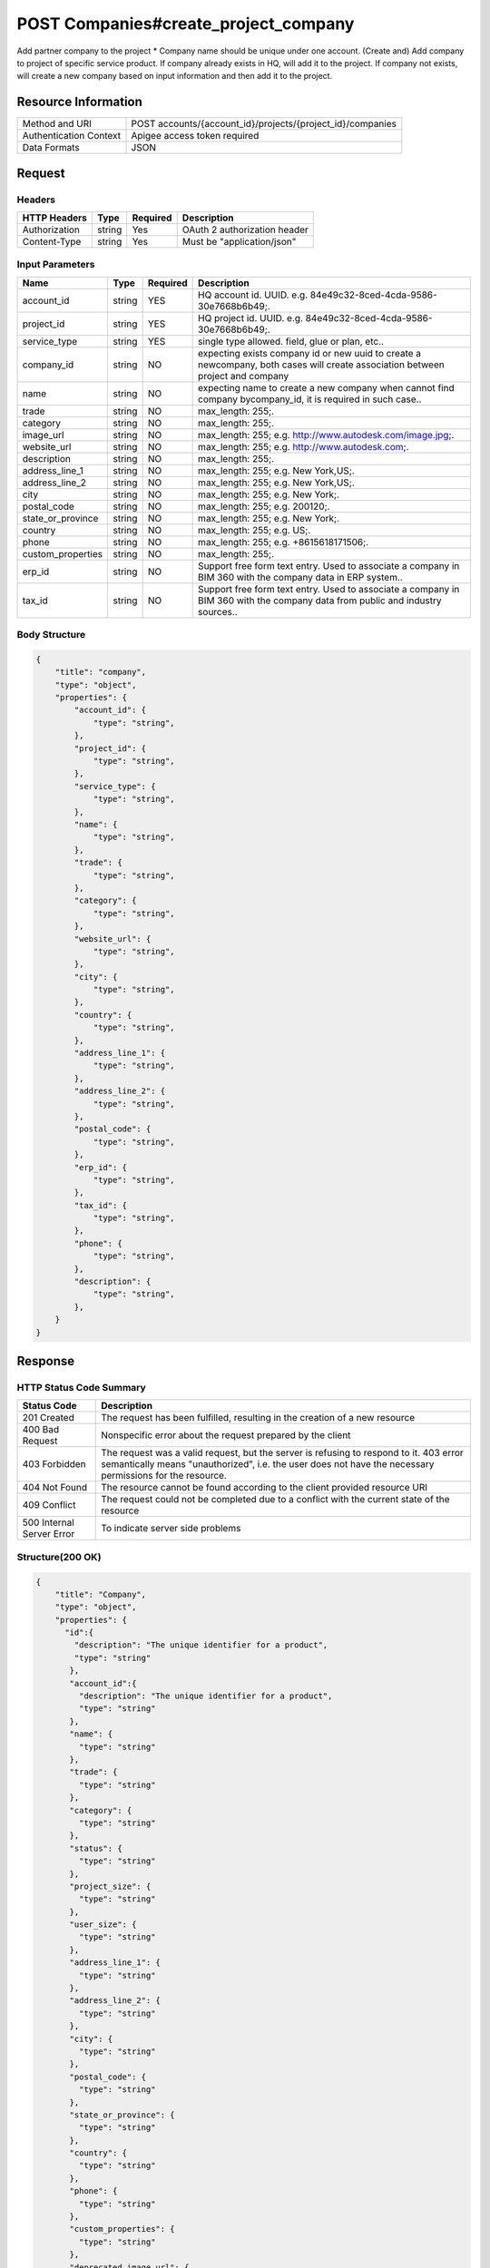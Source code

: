 #######################################
POST Companies#create_project_company
#######################################

Add partner company to the project
* Company name should be unique under one account.
(Create and) Add company to project of specific service product. 
If company already exists in HQ, will add it to the project. 
If company not exists, will create a new company based on input information and then add it to the project. 

**********************
Resource Information
**********************

==========================   ============================================================
Method and URI               POST accounts/{account_id}/projects/{project_id}/companies
Authentication Context       Apigee access token required
Data Formats                 JSON
==========================   ============================================================

***************
Request
***************

Headers
===============
================  =========  ========= ===========================================
HTTP Headers      Type       Required  Description
================  =========  ========= ===========================================
Authorization      string    Yes       OAuth 2 authorization header
Content-Type       string    Yes       Must be "application/json"
================  =========  ========= ===========================================

Input Parameters
=================
=====================  =========  ========= ===========================================
Name                   Type       Required  Description
=====================  =========  ========= ===========================================
account_id             string     YES       HQ account id. UUID. e.g. 84e49c32-8ced-4cda-9586-30e7668b6b49;.
project_id             string     YES       HQ project id. UUID. e.g. 84e49c32-8ced-4cda-9586-30e7668b6b49;.
service_type           string     YES       single type allowed. field, glue or plan, etc..
company_id             string     NO        expecting exists company id or new uuid to create a newcompany, both cases will create association between project and company
name                   string     NO        expecting name to create a new company when cannot find company bycompany_id, it is required in such case.. 

trade                  string     NO        max_length: 255;.
category               string     NO        max_length: 255;.
image_url              string     NO        max_length: 255; e.g. http://www.autodesk.com/image.jpg;.
website_url            string     NO        max_length: 255; e.g. http://www.autodesk.com;.
description            string     NO        max_length: 255;.
address_line_1         string     NO        max_length: 255; e.g. New York,US;.
address_line_2         string     NO        max_length: 255; e.g. New York,US;.
city                   string     NO        max_length: 255; e.g. New York;.
postal_code            string     NO        max_length: 255; e.g. 200120;.
state_or_province      string     NO        max_length: 255; e.g. New York;.
country                string     NO        max_length: 255; e.g. US;.
phone                  string     NO        max_length: 255; e.g. +8615618171506;.
custom_properties      string     NO        max_length: 255;.
erp_id                 string     NO        Support free form text entry. Used to associate a company in BIM 360 with the company data in ERP system.. 
tax_id                 string     NO        Support free form text entry. Used to associate a company in BIM 360 with the company data from public and industry sources.. 
=====================  =========  ========= ===========================================

Body Structure
================

.. code-block:: json
    
    {
        "title": "company",
        "type": "object",
        "properties": {
            "account_id": {
                "type": "string",
            },
            "project_id": {
                "type": "string",
            },
            "service_type": {
                "type": "string",
            },
            "name": {
                "type": "string",
            },
            "trade": {
                "type": "string",
            },
            "category": {
                "type": "string",
            },
            "website_url": {
                "type": "string",
            },
            "city": {
                "type": "string",
            },
            "country": {
                "type": "string",
            },
            "address_line_1": {
                "type": "string",
            },
            "address_line_2": {
                "type": "string",
            },
            "postal_code": {
                "type": "string",
            },
            "erp_id": {
                "type": "string",
            },
            "tax_id": {
                "type": "string",
            },
            "phone": {
                "type": "string",
            },
            "description": {
                "type": "string",
            },
        }
    }

********
Response
********

HTTP Status Code Summary
==========================

==========================  ====================================
Status Code                 Description      
==========================  ====================================
201 Created                    The request has been fulfilled, resulting in the creation of a new resource
400 Bad Request              Nonspecific error about the request prepared by the client
403 Forbidden                The request was a valid request, but the server is refusing to respond to it. 403 error semantically means "unauthorized", i.e. the user does not have the necessary permissions for the resource.
404 Not Found                The resource cannot be found according to the client provided resource URI
409 Conflict                  The request could not be completed due to a conflict with the current state of the resource
500 Internal Server Error            To indicate server side problems
==========================  ====================================

Structure(200 OK)
====================

.. code-block:: json

    {
        "title": "Company",
        "type": "object",
        "properties": {
          "id":{
            "description": "The unique identifier for a product",
            "type": "string"
           },
           "account_id":{
             "description": "The unique identifier for a product",
             "type": "string"
           },
           "name": {
             "type": "string"
           },
           "trade": {
             "type": "string"
           },
           "category": {
             "type": "string"
           },
           "status": {
             "type": "string"
           },
           "project_size": {
             "type": "string"
           },
           "user_size": {
             "type": "string"
           },
           "address_line_1": {
             "type": "string"
           },
           "address_line_2": {
             "type": "string"
           },
           "city": {
             "type": "string"
           },
           "postal_code": {
             "type": "string"
           },
           "state_or_province": {
             "type": "string"
           },
           "country": {
             "type": "string"
           },
           "phone": {
             "type": "string"
           },
           "custom_properties": {
             "type": "string"
           },
           "deprecated_image_url": {
             "type": "string"
           },
           "website_url": {
             "type": "string"
           },
           "description": {
             "type": "string"
           },
           "created_at": {
             "type": "datetime"
           },
           "updated_at": {
             "type": "datetime"
           },
           "image_file_name": {
             "type": "string"
           },
           "image_content_type": {
             "type": "string"
           },
           "image_file_size": {
             "type": "string"
           },
           "image_updated_at": {
             "type": "datatime"
           },
           "processing_image_key": {
             "type": "string"
           },
           "original_name": {
             "type": "string"
           },
           "erp_id": {
             "type": "number"
           },
           "tax_id": {
             "type": "number"
           },
        },
    }

Request:

********
Examples
********

URL 
=====

https://developer-dev.api.autodesk.com:443/ea-api/v1/accounts/4d35ca2e-ccff-4397-8c34-2a9d7dbe1e74/projects/5ad6573d-ff9e-4329-ae3e-b921413112e7/companies

Request
=========

.. code-block:: json

  POST /ea-api/v1/accounts/4d35ca2e-ccff-4397-8c34-2a9d7dbe1e74/projects/5ad6573d-ff9e-4329-ae3e-b921413112e7/companies HTTP/1.1
  Content-Type: application/json
  Authorization: Bearer KmE9JOw2PrRpqEhFsrFWbyktnnQA
  
  {
    "account_id": "4d35ca2e-ccff-4397-8c34-2a9d7dbe1e74",
    "projects": "5ad6573d-ff9e-4329-ae3e-b921413112e7",
    "service_type": "doc_manager",
    "name":"new_creeated_company",
    "trade": "mh-trade",
    "category": "owner",
    "website_url": "mh-url",
    "city": "Shanghai",
    "country": "US",
    "address_line_1": "Pudian Road",
    "address_line_2": "Pudian Road",
    "postal_code": "200012",
    "erp_id": "123",
    "tax_id": "123",
    "phone": "1234567",
    "description": "nothing here"
  }

Response 
==========

.. code-block:: json

  HTTP/1.1 201 Created
  Cache-Control: max-age=0, private, must-revalidate
  Content-Type: application/json; charset=utf-8
  {
    "id": "f48fcbe8-822d-4ae1-91cb-fb132c5db014",
    "account_id": "4d35ca2e-ccff-4397-8c34-2a9d7dbe1e74",
    "name": "new_creeated_company",
    "trade": "mh-trade",
    "category": "owner",
    "status": null,
    "project_size": null,
    "user_size": null,
    "address_line_1": "Pudian Road",
    "address_line_2": "Pudian Road",
    "city": "Shanghai",
    "postal_code": "200012",
    "state_or_province": null,
    "country": "US",
    "phone": "1234567",
    "custom_properties": null,
    "deprecated_image_url": null,
    "website_url": "mh-url",
    "description": "nothing here",
    "created_at": "2016-04-25T06:42:35.940Z",
    "updated_at": "2016-04-25T06:42:35.940Z",
    "image_file_name": null,
    "image_content_type": null,
    "image_file_size": null,
    "image_updated_at": null,
    "processing_image_key": null,
    "original_name": null,
    "erp_id": "123",
    "tax_id": "123"
  }








